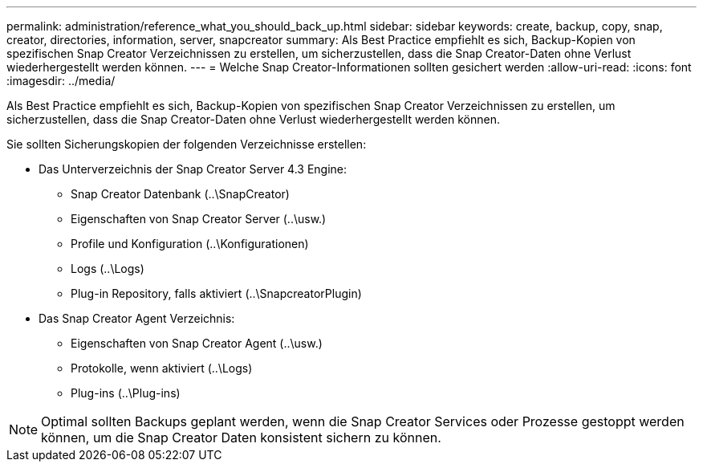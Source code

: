 ---
permalink: administration/reference_what_you_should_back_up.html 
sidebar: sidebar 
keywords: create, backup, copy, snap, creator, directories, information, server, snapcreator 
summary: Als Best Practice empfiehlt es sich, Backup-Kopien von spezifischen Snap Creator Verzeichnissen zu erstellen, um sicherzustellen, dass die Snap Creator-Daten ohne Verlust wiederhergestellt werden können. 
---
= Welche Snap Creator-Informationen sollten gesichert werden
:allow-uri-read: 
:icons: font
:imagesdir: ../media/


[role="lead"]
Als Best Practice empfiehlt es sich, Backup-Kopien von spezifischen Snap Creator Verzeichnissen zu erstellen, um sicherzustellen, dass die Snap Creator-Daten ohne Verlust wiederhergestellt werden können.

Sie sollten Sicherungskopien der folgenden Verzeichnisse erstellen:

* Das Unterverzeichnis der Snap Creator Server 4.3 Engine:
+
** Snap Creator Datenbank (..\SnapCreator)
** Eigenschaften von Snap Creator Server (..\usw.)
** Profile und Konfiguration (..\Konfigurationen)
** Logs (..\Logs)
** Plug-in Repository, falls aktiviert (..\SnapcreatorPlugin)


* Das Snap Creator Agent Verzeichnis:
+
** Eigenschaften von Snap Creator Agent (..\usw.)
** Protokolle, wenn aktiviert (..\Logs)
** Plug-ins (..\Plug-ins)





NOTE: Optimal sollten Backups geplant werden, wenn die Snap Creator Services oder Prozesse gestoppt werden können, um die Snap Creator Daten konsistent sichern zu können.
